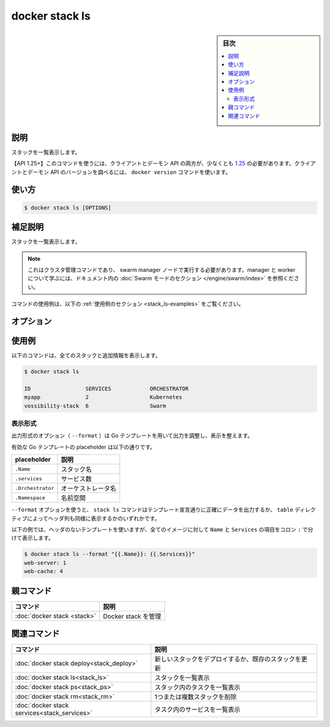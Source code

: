 ﻿.. -*- coding: utf-8 -*-
.. URL: https://docs.docker.com/engine/reference/commandline/stack_ls/
.. SOURCE: 
   doc version: 20.10
      https://github.com/docker/docker.github.io/blob/master/engine/reference/commandline/stack_ls.md
      https://github.com/docker/docker.github.io/blob/master/_data/engine-cli/docker_stack_ls.yaml
.. check date: 2022/04/09
.. Commits on Apr 2, 2022 098129a0c12e3a79398b307b38a67198bd3b66fc
.. -------------------------------------------------------------------

.. docker stack ls

=======================================
docker stack ls
=======================================

.. sidebar:: 目次

   .. contents:: 
       :depth: 3
       :local:

.. _stack_ls-description:

説明
==========

.. List stacks

スタックを一覧表示します。

.. API 1.25+
   Open the 1.25 API reference (in a new window)
   The client and daemon API must both be at least 1.25 to use this command. Use the docker version command on the client to check your client and daemon API versions.

【API 1.25+】このコマンドを使うには、クライアントとデーモン API の両方が、少なくとも `1.25 <https://docs.docker.com/engine/api/v1.25/>`_ の必要があります。クライアントとデーモン API のバージョンを調べるには、 ``docker version`` コマンドを使います。


.. _stack_ls-usage:

使い方
==========

.. code-block:: bash

   $ docker stack ls [OPTIONS]

.. Extended description
.. _stack_ls-extended-description:

補足説明
==========

.. Lists the stacks.

スタックを一覧表示します。

..    Note
    This is a cluster management command, and must be executed on a swarm manager node. To learn about managers and workers, refer to the Swarm mode section in the documentation.

.. note::

   これはクラスタ管理コマンドであり、 swarm manager ノードで実行する必要があります。manager と worker について学ぶには、ドキュメント内の :doc:`Swarm モードのセクション </engine/swarm/index>` を参照ください。

.. For example uses of this command, refer to the examples section below.

コマンドの使用例は、以下の :ref:`使用例のセクション <stack_ls-examples>` をご覧ください。

.. _stack_ls-options:

オプション
==========

.. list-table::
   :header-rows: 1

   * - 名前, 省略形
     - デフォルト
     - 説明
   * - ``--all-namespaces``
     - 
     - 【deprecated】【Kubernetes】全ての Kubernetes 名前空間のスタック一覧
  * - ``--format``
     - 
     - Go テンプレートを使ってスタックの出力を整形
    * - ``--namespaces``
     - 
     - 【deprecated】【Kubernetes】使用する Kubernetes 名前空間
   * - ``--kubeconfig``
     - 
     - 【非推奨】【Kubernetes】Kubernetes 設定ファイル
   * - ``--orchestrator``
     - 
     - 【非推奨】使用するオーケストレータ（ swarm | kubernetes | all）

.. _stack_ls-examples:

使用例
==========

.. The following command shows all stacks and some additional information:

以下のコマンドは、全てのスタックと追加情報を表示します。

.. code-block:: bash

   $ docker stack ls
   
   ID                 SERVICES            ORCHESTRATOR
   myapp              2                   Kubernetes
   vossibility-stack  6                   Swarm


.. Formatting
.. _stack_ls-formatting:
表示形式
----------

.. The formatting option (--format) pretty prints configs output using a Go template.

出力形式のオプション（ ``--format`` ）は Go テンプレートを用いて出力を調整し、表示を整えます。

.. Valid placeholders for the Go template are listed below:

有効な Go テンプレートの placeholder は以下の通りです。

.. list-table::
   :header-rows: 1

   * - placeholder
     - 説明
   * - ``.Name``
     - スタック名
   * - ``.services``
     - サービス数
   * - ``.Orchestrator``
     - オーケストレータ名
   * - ``.Namespace``
     - 名前空間

.. When using the --format option, the stack ls command either outputs the data exactly as the template declares or, when using the table directive, includes column headers as well.

``--format`` オプションを使うと、 ``stack ls`` コマンドはテンプレート宣言通りに正確にデータを出力するか、 ``table`` ディレクティブによってヘッダ列も同様に表示するかのいずれかです。

.. The following example uses a template without headers and outputs the Name and Services entries separated by a colon (:) for all stacks:

以下の例では、ヘッダのないテンプレートを使いますが、全てのイメージに対して ``Name`` と ``Services`` の項目をコロン ``:`` で分けて表示します。

.. code-block:: bash

   $ docker stack ls --format "{{.Name}}: {{.Services}}"
   web-server: 1
   web-cache: 4



.. Parent command

親コマンド
==========

.. list-table::
   :header-rows: 1

   * - コマンド
     - 説明
   * - :doc:`docker stack <stack>`
     - Docker stack を管理

.. Related commands

関連コマンド
====================

.. list-table::
   :header-rows: 1

   * - コマンド
     - 説明
   * - :doc:`docker stack deploy<stack_deploy>`
     - 新しいスタックをデプロイするか、既存のスタックを更新
   * - :doc:`docker stack ls<stack_ls>`
     - スタックを一覧表示
   * - :doc:`docker stack ps<stack_ps>`
     - スタック内のタスクを一覧表示
   * - :doc:`docker stack rm<stack_rm>`
     - 1つまたは複数スタックを削除
   * - :doc:`docker stack services<stack_services>`
     - タスク内のサービスを一覧表示


.. seealso:: 

   docker stack ls
      https://docs.docker.com/engine/reference/commandline/stack_ls/
